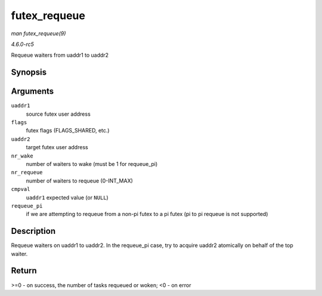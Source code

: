 .. -*- coding: utf-8; mode: rst -*-

.. _API-futex-requeue:

=============
futex_requeue
=============

*man futex_requeue(9)*

*4.6.0-rc5*

Requeue waiters from uaddr1 to uaddr2


Synopsis
========

.. c:function:: int futex_requeue( u32 __user * uaddr1, unsigned int flags, u32 __user * uaddr2, int nr_wake, int nr_requeue, u32 * cmpval, int requeue_pi )

Arguments
=========

``uaddr1``
    source futex user address

``flags``
    futex flags (FLAGS_SHARED, etc.)

``uaddr2``
    target futex user address

``nr_wake``
    number of waiters to wake (must be 1 for requeue_pi)

``nr_requeue``
    number of waiters to requeue (0-INT_MAX)

``cmpval``
    ``uaddr1`` expected value (or ``NULL``)

``requeue_pi``
    if we are attempting to requeue from a non-pi futex to a pi futex
    (pi to pi requeue is not supported)


Description
===========

Requeue waiters on uaddr1 to uaddr2. In the requeue_pi case, try to
acquire uaddr2 atomically on behalf of the top waiter.


Return
======

>=0 - on success, the number of tasks requeued or woken; <0 - on error


.. ------------------------------------------------------------------------------
.. This file was automatically converted from DocBook-XML with the dbxml
.. library (https://github.com/return42/sphkerneldoc). The origin XML comes
.. from the linux kernel, refer to:
..
.. * https://github.com/torvalds/linux/tree/master/Documentation/DocBook
.. ------------------------------------------------------------------------------
